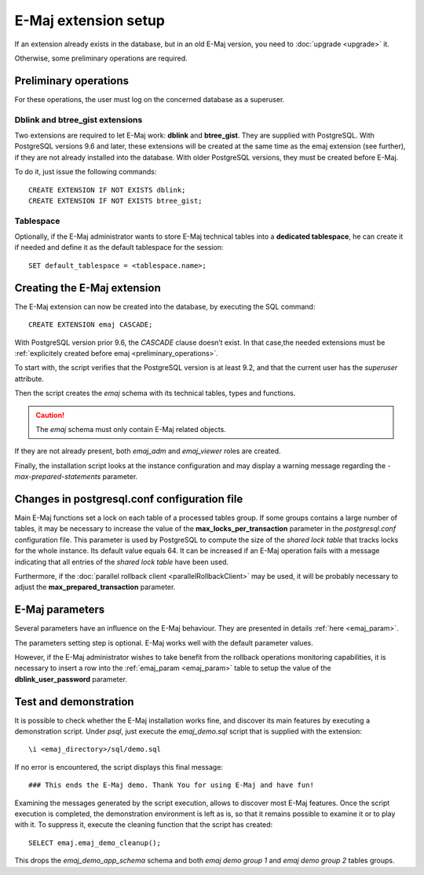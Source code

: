 E-Maj extension setup
=====================

If an extension already exists in the database, but in an old E-Maj version, you need to :doc:`upgrade <upgrade>` it.

Otherwise, some preliminary operations are required.

.. _preliminary_operations:

Preliminary operations
----------------------

For these operations, the user must log on the concerned database as a superuser.

Dblink and btree_gist extensions
^^^^^^^^^^^^^^^^^^^^^^^^^^^^^^^^

Two extensions are required to let E-Maj work: **dblink** and **btree_gist**. They are supplied with PostgreSQL. With PostgreSQL versions 9.6 and later, these extensions will be created at the same time as the emaj extension (see further), if they are not already installed into the database. With older PostgreSQL versions, they must be created before E-Maj.

To do it, just issue the following commands::

   CREATE EXTENSION IF NOT EXISTS dblink;
   CREATE EXTENSION IF NOT EXISTS btree_gist;

Tablespace
^^^^^^^^^^

Optionally, if the E-Maj administrator wants to store E-Maj technical tables into a **dedicated tablespace**, he can create it if needed and define it as the default tablespace for the session::

   SET default_tablespace = <tablespace.name>;

.. _create_emaj_extension:

Creating the E-Maj extension
----------------------------

The E-Maj extension can now be created into the database, by executing the SQL command::

   CREATE EXTENSION emaj CASCADE;

With PostgreSQL version prior 9.6, the *CASCADE* clause doesn’t exist. In that case,the needed extensions must be :ref:`explicitely created before emaj <preliminary_operations>`.

To start with, the script verifies that the PostgreSQL version is at least 9.2, and that the current user has the *superuser* attribute.

Then the script creates the *emaj* schema with its technical tables, types and functions. 

.. caution::

   The *emaj* schema must only contain E-Maj related objects.

If they are not already present, both *emaj_adm* and *emaj_viewer* roles are created.

Finally, the installation script looks at the instance configuration and may display a warning message regarding the *-max-prepared-statements* parameter.

Changes in postgresql.conf configuration file
---------------------------------------------

Main E-Maj functions set a lock on each table of a processed tables group. If some groups contains a large number of tables, it may be necessary to increase the value of the **max_locks_per_transaction** parameter in the *postgresql.conf* configuration file. This parameter is used by PostgreSQL to compute the size of the *shared lock table* that tracks locks for the whole instance. Its default value equals 64. It can be increased if an E-Maj operation fails with a message indicating that all entries of the *shared lock table* have been used.

Furthermore, if the :doc:`parallel rollback client <parallelRollbackClient>` may be used, it will be probably necessary to adjust the **max_prepared_transaction** parameter.

E-Maj parameters
----------------

Several parameters have an influence on the E-Maj behaviour. They are presented in details :ref:`here <emaj_param>`.

The parameters setting step is optional. E-Maj works well with the default parameter values.

However, if the E-Maj administrator wishes to take benefit from the rollback operations monitoring capabilities, it is necessary to insert a row into the :ref:`emaj_param <emaj_param>` table to setup the value of the **dblink_user_password** parameter.

Test and demonstration
----------------------

It is possible to check whether the E-Maj installation works fine, and discover its main features by executing a demonstration script. Under *psql*, just execute the *emaj_demo.sql* script that is supplied with the extension::

   \i <emaj_directory>/sql/demo.sql

If no error is encountered, the script displays this final message::

### This ends the E-Maj demo. Thank You for using E-Maj and have fun!

Examining the messages generated by the script execution, allows to discover most E-Maj features. Once the script execution is completed, the demonstration environment is left as is, so that it remains possible to examine it or to play with it. To suppress it, execute the cleaning function that the script has created::

   SELECT emaj.emaj_demo_cleanup();

This drops the *emaj_demo_app_schema* schema and both *emaj demo group 1* and *emaj demo group 2* tables groups.

